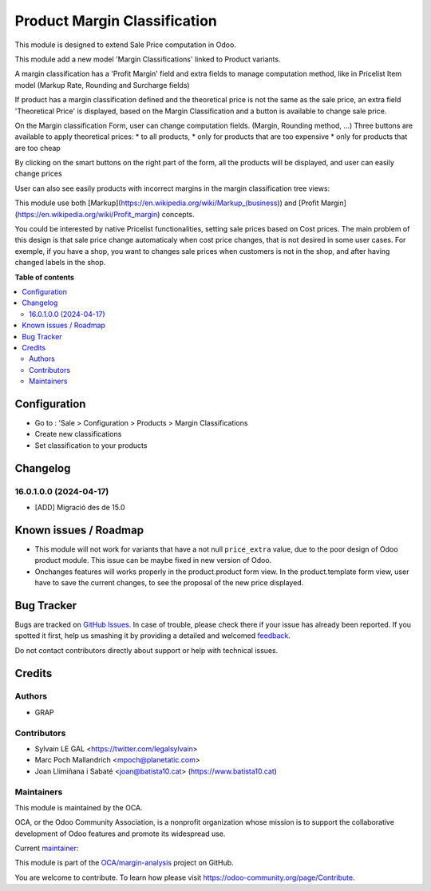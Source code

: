 =============================
Product Margin Classification
=============================

.. !!!!!!!!!!!!!!!!!!!!!!!!!!!!!!!!!!!!!!!!!!!!!!!!!!!!
   !! This file is generated by oca-gen-addon-readme !!
   !! changes will be overwritten.                   !!
   !!!!!!!!!!!!!!!!!!!!!!!!!!!!!!!!!!!!!!!!!!!!!!!!!!!!

.. |badge1| image:: https://img.shields.io/badge/maturity-Beta-yellow.png
    :target: https://odoo-community.org/page/development-status
    :alt: Beta
.. |badge2| image:: https://img.shields.io/badge/licence-AGPL--3-blue.png
    :target: http://www.gnu.org/licenses/agpl-3.0-standalone.html
    :alt: License: AGPL-3
.. |badge3| image:: https://img.shields.io/badge/github-OCA%2Fmargin--analysis-lightgray.png?logo=github
    :target: https://github.com/OCA/margin-analysis/tree/12.0/product_margin_classification
    :alt: OCA/margin-analysis
.. |badge4| image:: https://img.shields.io/badge/weblate-Translate%20me-F47D42.png
    :target: https://translation.odoo-community.org/projects/margin-analysis-12-0/margin-analysis-12-0-product_margin_classification
    :alt: Translate me on Weblate
.. |badge5| image:: https://img.shields.io/badge/runbot-Try%20me-875A7B.png
    :target: https://runbot.odoo-community.org/runbot/132/12.0
    :alt: Try me on Runbot

|badge1| |badge2| |badge3| |badge4| |badge5| 

This module is designed to extend Sale Price computation in Odoo.

This module add a new model 'Margin Classifications' linked to Product variants.

A margin classification has a 'Profit Margin' field and extra fields to manage
computation method, like in Pricelist Item model (Markup Rate, Rounding and Surcharge fields)

If product has a margin classification defined and the theoretical price is
not the same as the sale price, an extra field 'Theoretical Price' is
displayed, based on the Margin Classification and a button is available to
change sale price.

.. image:: https://raw.githubusercontent.com/OCA/margin-analysis/12.0/product_margin_classification/static/description/product_product_form.png

On the Margin classification Form, user can change computation fields.
(Margin, Rounding method, ...)
Three buttons are available to apply theoretical prices:
* to all products,
* only for products that are too expensive
* only for products that are too cheap

.. image:: https://raw.githubusercontent.com/OCA/margin-analysis/12.0/product_margin_classification/static/description/margin_classification_form.png

By clicking on the smart buttons on the right part of the form,
all the products will be displayed, and user can easily change prices

.. image:: https://raw.githubusercontent.com/OCA/margin-analysis/12.0/product_margin_classification/static/description/product_product_tree_incorrect_price.png

User can also see easily products with incorrect margins in the margin classification tree views:

.. image:: https://raw.githubusercontent.com/OCA/margin-analysis/12.0/product_margin_classification/static/description/margin_classification_tree.png

This module use both [Markup](https://en.wikipedia.org/wiki/Markup_(business))
and [Profit Margin](https://en.wikipedia.org/wiki/Profit_margin) concepts.

You could be interested by native Pricelist functionalities, setting sale
prices based on Cost prices. The main problem of this design is that sale price
change automaticaly when cost price changes, that is not desired in some user
cases. For exemple, if you have a shop, you want to changes sale prices when
customers is not in the shop, and after having changed labels in the shop.

**Table of contents**

.. contents::
   :local:

Configuration
=============

* Go to : 'Sale > Configuration > Products > Margin Classifications
* Create new classifications
* Set classification to your products

Changelog
=========

16.0.1.0.0 (2024-04-17)
~~~~~~~~~~~~~~~~~~~~~~~

* [ADD] Migració des de 15.0


Known issues / Roadmap
======================

* This module will not work for variants that have a not null ``price_extra`` value, due to the poor design of Odoo product module. This issue can be maybe fixed in new version of Odoo.

* Onchanges features will works properly in the product.product form view. In the product.template form view, user have to save the current changes, to see the proposal of the new price displayed.

Bug Tracker
===========

Bugs are tracked on `GitHub Issues <https://github.com/OCA/margin-analysis/issues>`_.
In case of trouble, please check there if your issue has already been reported.
If you spotted it first, help us smashing it by providing a detailed and welcomed
`feedback <https://github.com/OCA/margin-analysis/issues/new?body=module:%20product_margin_classification%0Aversion:%2012.0%0A%0A**Steps%20to%20reproduce**%0A-%20...%0A%0A**Current%20behavior**%0A%0A**Expected%20behavior**>`_.

Do not contact contributors directly about support or help with technical issues.

Credits
=======

Authors
~~~~~~~

* GRAP

Contributors
~~~~~~~~~~~~

* Sylvain LE GAL <https://twitter.com/legalsylvain>
* Marc Poch Mallandrich <mpoch@planetatic.com>
* Joan Llimiñana i Sabaté <joan@batista10.cat> (https://www.batista10.cat)


Maintainers
~~~~~~~~~~~

This module is maintained by the OCA.

.. image:: https://odoo-community.org/logo.png
   :alt: Odoo Community Association
   :target: https://odoo-community.org

OCA, or the Odoo Community Association, is a nonprofit organization whose
mission is to support the collaborative development of Odoo features and
promote its widespread use.

.. |maintainer-legalsylvain| image:: https://github.com/legalsylvain.png?size=40px
    :target: https://github.com/legalsylvain
    :alt: legalsylvain

Current `maintainer <https://odoo-community.org/page/maintainer-role>`__:

|maintainer-legalsylvain| 

This module is part of the `OCA/margin-analysis <https://github.com/OCA/margin-analysis/tree/12.0/product_margin_classification>`_ project on GitHub.

You are welcome to contribute. To learn how please visit https://odoo-community.org/page/Contribute.
